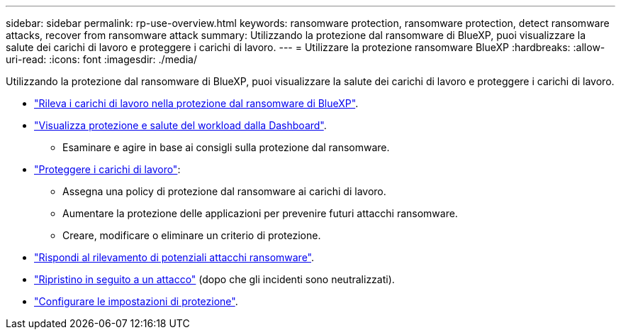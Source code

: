 ---
sidebar: sidebar 
permalink: rp-use-overview.html 
keywords: ransomware protection, ransomware protection, detect ransomware attacks, recover from ransomware attack 
summary: Utilizzando la protezione dal ransomware di BlueXP, puoi visualizzare la salute dei carichi di lavoro e proteggere i carichi di lavoro. 
---
= Utilizzare la protezione ransomware BlueXP
:hardbreaks:
:allow-uri-read: 
:icons: font
:imagesdir: ./media/


[role="lead"]
Utilizzando la protezione dal ransomware di BlueXP, puoi visualizzare la salute dei carichi di lavoro e proteggere i carichi di lavoro.

* link:rp-start-discover.html["Rileva i carichi di lavoro nella protezione dal ransomware di BlueXP"].
* link:rp-use-dashboard.html["Visualizza protezione e salute del workload dalla Dashboard"].
+
** Esaminare e agire in base ai consigli sulla protezione dal ransomware.


* link:rp-use-protect.html["Proteggere i carichi di lavoro"]:
+
** Assegna una policy di protezione dal ransomware ai carichi di lavoro.
** Aumentare la protezione delle applicazioni per prevenire futuri attacchi ransomware.
** Creare, modificare o eliminare un criterio di protezione.


* link:rp-use-alert.html["Rispondi al rilevamento di potenziali attacchi ransomware"].
* link:rp-use-recover.html["Ripristino in seguito a un attacco"] (dopo che gli incidenti sono neutralizzati).
* link:rp-use-settings.html["Configurare le impostazioni di protezione"].

